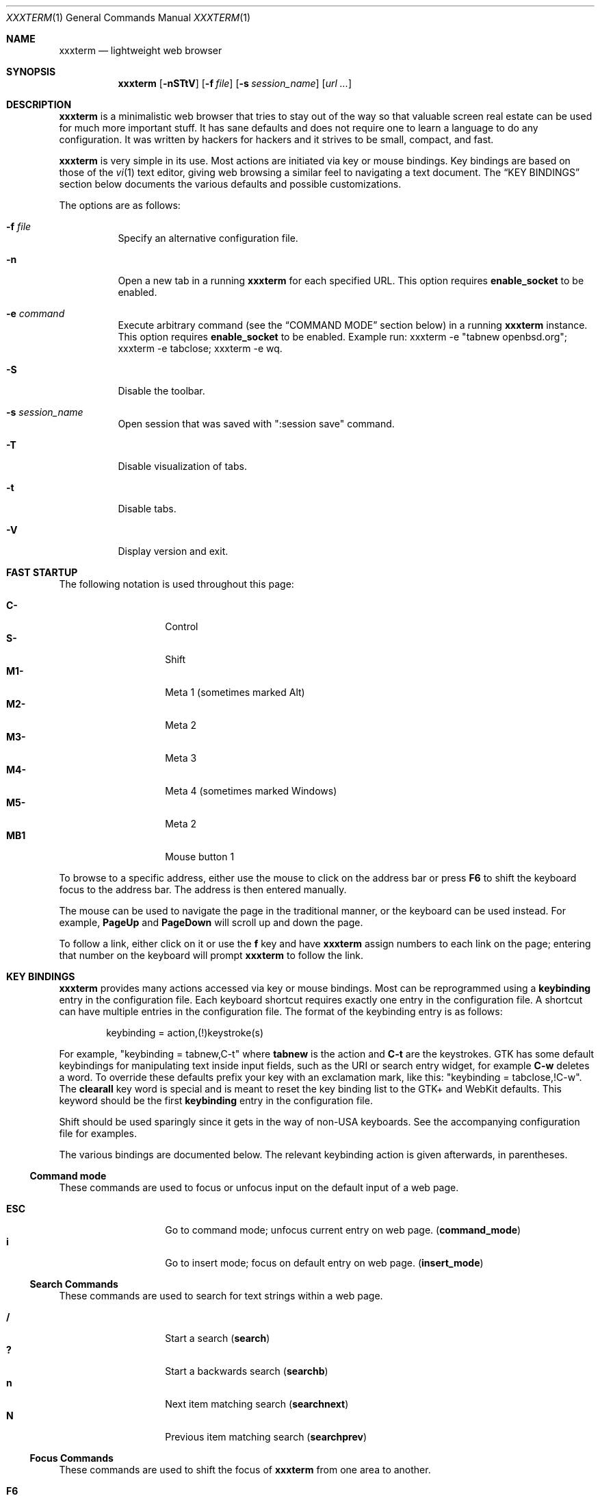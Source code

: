.\"	$xxxterm$
.\"
.\" Copyright (c) 2010, 2011 Marco Peereboom <marco@peereboom.us>
.\" Copyright (c) 2011 Jason McIntyre <jmc@openbsd.org>
.\"
.\" Permission to use, copy, modify, and distribute this software for any
.\" purpose with or without fee is hereby granted, provided that the above
.\" copyright notice and this permission notice appear in all copies.
.\"
.\" THE SOFTWARE IS PROVIDED "AS IS" AND THE AUTHOR DISCLAIMS ALL WARRANTIES
.\" WITH REGARD TO THIS SOFTWARE INCLUDING ALL IMPLIED WARRANTIES OF
.\" MERCHANTABILITY AND FITNESS. IN NO EVENT SHALL THE AUTHOR BE LIABLE FOR
.\" ANY SPECIAL, DIRECT, INDIRECT, OR CONSEQUENTIAL DAMAGES OR ANY DAMAGES
.\" WHATSOEVER RESULTING FROM LOSS OF USE, DATA OR PROFITS, WHETHER IN AN
.\" ACTION OF CONTRACT, NEGLIGENCE OR OTHER TORTIOUS ACTION, ARISING OUT OF
.\" OR IN CONNECTION WITH THE USE OR PERFORMANCE OF THIS SOFTWARE.
.\"
.Dd $Mdocdate: October 14 2011 $
.Dt XXXTERM 1
.Os
.Sh NAME
.Nm xxxterm
.Nd lightweight web browser
.Sh SYNOPSIS
.Nm xxxterm
.Bk -words
.Op Fl nSTtV
.Op Fl f Ar file
.Op Fl s Ar session_name
.Op Ar url ...
.Ek
.Sh DESCRIPTION
.Nm
is a minimalistic web browser that tries to stay out of the way so that
valuable screen real estate can be used for much more important stuff.
It has sane defaults and does not require one to learn a language to do any
configuration.
It was written by hackers for hackers
and it strives to be small, compact, and fast.
.Pp
.Nm
is very simple in its use.
Most actions are initiated via key or mouse bindings.
Key bindings are based on those of the
.Xr vi 1
text editor,
giving web browsing a similar feel to navigating a text document.
The
.Sx KEY BINDINGS
section below documents the various defaults and possible customizations.
.Pp
The options are as follows:
.Bl -tag -width Ds
.It Fl f Ar file
Specify an alternative configuration file.
.It Fl n
Open a new tab in a running
.Nm
for each specified URL.
This option requires
.Cm enable_socket
to be enabled.
.It Fl e Ar command
Execute arbitrary command (see the
.Sx COMMAND MODE
section below) in a running
.Nm
instance. This option requires
.Cm enable_socket
to be enabled. Example run: xxxterm -e "tabnew openbsd.org"; xxxterm -e
tabclose; xxxterm -e wq.
.It Fl S
Disable the toolbar.
.It Fl s Ar session_name
Open session that was saved with ":session save" command.
.It Fl T
Disable visualization of tabs.
.It Fl t
Disable tabs.
.It Fl V
Display version and exit.
.El
.Sh FAST STARTUP
The following notation is used throughout this page:
.Pp
.Bl -tag -width Ds -offset indent -compact
.It Cm C-
Control
.It Cm S-
Shift
.It Cm M1-
Meta 1 (sometimes marked Alt)
.It Cm M2-
Meta 2
.It Cm M3-
Meta 3
.It Cm M4-
Meta 4 (sometimes marked Windows)
.It Cm M5-
Meta 2
.It Cm MB1
Mouse button 1
.El
.Pp
To browse to a specific address,
either use the mouse to click on the address bar
or press
.Cm F6
to shift the keyboard focus to the address bar.
The address is then entered manually.
.Pp
The mouse can be used to navigate the page in the traditional manner,
or the keyboard can be used instead.
For example,
.Cm PageUp
and
.Cm PageDown
will scroll up and down the page.
.Pp
To follow a link,
either click on it or use the
.Cm f
key and have
.Nm
assign numbers to each link on the page;
entering that number on the keyboard will prompt
.Nm
to follow the link.
.Sh KEY BINDINGS
.Nm
provides many actions accessed via key or mouse bindings.
Most can be reprogrammed using a
.Cm keybinding
entry in the configuration file.
Each keyboard shortcut requires exactly one entry in the configuration file.
A shortcut can have multiple entries in the configuration file.
The format of the keybinding entry is as follows:
.Pp
.D1 keybinding = action,(!)keystroke(s)
.Pp
For example, "keybinding = tabnew,C-t" where
.Cm tabnew
is the action and
.Cm C-t
are
the keystrokes.
GTK has some default keybindings for manipulating text inside input
fields, such as the URI or search entry widget, for example
.Cm C-w
deletes a word. To override these defaults prefix your key with an
exclamation mark, like this: "keybinding = tabclose,!C-w".
The
.Cm clearall
key word is special and is meant to reset the key binding list to the GTK+
and WebKit defaults.
This keyword should be the first
.Cm keybinding
entry in the configuration file.
.Pp
Shift should be used sparingly since it gets in the way of non-USA keyboards.
See the accompanying configuration file for examples.
.Pp
The various bindings are documented below.
The relevant keybinding action is given afterwards, in parentheses.
.Ss Command mode
These commands are used to focus or unfocus input on the default input of a web
page.
.Pp
.Bl -tag -width Ds -offset indent -compact
.It Cm ESC
Go to command mode; unfocus current entry on web page.
.Pq Cm command_mode
.It Cm i
Go to insert mode; focus on default entry on web page.
.Pq Cm insert_mode
.El
.Ss Search Commands
These commands are used to search for text strings within a web page.
.Pp
.Bl -tag -width Ds -offset indent -compact
.It Cm /
Start a search
.Pq Cm search
.It Cm \&?
Start a backwards search
.Pq Cm searchb
.It Cm n
Next item matching search
.Pq Cm searchnext
.It Cm N
Previous item matching search
.Pq Cm searchprev
.El
.Ss Focus Commands
These commands are used to shift the focus of
.Nm
from one area to another.
.Pp
.Bl -tag -width Ds -offset indent -compact
.It Cm F6
Focus on address bar
.Pq Cm focusaddress
.It Cm F7
Focus on search entry
.Pq Cm focussearch
.El
.Ss Command Aliases
These commands allow the user to map specific actions to specific keys.
It can be useful when the
.Fl S
option is used.
.Pp
.Bl -tag -width Ds -offset indent -compact
.It Cm F1
Alias for ":help"
.It Cm F4
Alias for ":toplevel toggle"
.It Cm F9
Alias for ":open"
.Pq Cm promptopen
.It Cm F10
Alias for ":open current-uri"
.Pq Cm promptopencurrent
.It Cm F11
Alias for ":tabnew"
.Pq Cm prompttabnew
.It Cm F12
Alias for ":tabnew current-uri"
.Pq Cm prompttabnewcurrent
.El
.Ss Navigation Commands
These commands allow the user to navigate web pages and,
to some extent,
control the browser.
.Pp
.Bl -tag -width "Space, C-f, PageDownXXX" -offset indent -compact
.It Cm F5, C-r, C-l
Reload page
.Pq Cm reload
.It Cm Backspace, M-Left
Previous page
.Pq Cm goback
.It Cm S-BackSpace, M-Right
Forward page
.Pq Cm goforward
.It Cm j, Down
Next line on page
.Pq Cm scrolldown
.It Cm k, Up
Previous line on page
.Pq Cm scrollup
.It Cm G, End
Bottom of page
.Pq Cm scrollbottom
.It Cm gg, Home
Top of page
.Pq Cm scrolltop
.It Cm Space, C-f, PageDown
Page down
.Pq Cm scrollpagedown
.It Cm C-b, PageUp
Page up
.Pq Cm scrollpageup
.It Cm l, Right
Page right
.Pq Cm scrollright
.It Cm h, Left
Page left
.Pq Cm scrollleft
.It Cm $
Page far right
.Pq Cm scrollfarright
.It Cm 0
Page far left
.Pq Cm scrollfarleft
.It Cm M-f
Favorites
.Pq Cm fav
.It Cm M-j
Cookie jar
.Pq Cm cookiejar
.It Cm M-d
Download manager
.Pq Cm dl
.It Cm C-p
Print page
.Pq Cm print
.It Cm M-h
Global history
.Pq Cm history
.It Cm C-j
Toggle Java Script enabled for FQDN
.Pq Cm js
.It Cm C-s
Toggle source view
.Pq Cm togglesrc
.It Cm M-c
Toggle cookie enabled for FQDN
.Pq Cm cookie
.El
.Ss Tab Manipulation
.Nm
supports tabbed browsing.
That is, web pages may be opened in separate tabs,
allowing the user to quickly move from one page to another,
and back.
These commands then are used to create, destroy, and move between tabs.
.Pp
.Bl -tag -width "C-plus, C-equalXXX" -offset indent -compact
.It Cm C-MB1
Open new tab with the clicked link
.It Cm C-t
Create new tab with focus in URL entry
.Pq Cm tabnew
.It Cm C-w
Destroy current tab
.Pq Cm tabclose
.It Cm U
Undo close tab
.Pq Cm tabundoclose
.It Cm C-Left
Go to the previous tab
.Pq Cm tabprevious
.It Cm C-Right
Go to the next tab
.Pq Cm tabnext
.It Cm C-[1..9]
Jump to page
.Ar N
.Pq Cm tabnext [1..9]
.It Cm C-minus
Zoom out by 4%
.Pq Cm focusout
.It Cm C-plus, C-equal
Zoom in by 4%
.Pq Cm focusin
.It Cm C-0
Set zoom level to 100%
.Pq Cm focusreset
.El
.Ss Yanking and pasting
These commands copy and paste text to and from the clipboard.
.Pp
.Bl -tag -width Ds -offset indent -compact
.It Cm p
Paste the contents of the clipboard into the address bar
.Pq Cm pasteuricur
.It Cm P
Paste the contents of the clipboard into a new tab
.Pq Cm pasteurinew
.It Cm y
Yank the current URL into the clipboard
.Pq Cm yankuri
.El
.Ss Hyperlink Following
This allows the user to follow hyperlinks
without using a mouse.
Enter the corresponding number to follow the link.
Alternatively one can type the name of the link and when there are no more
possibilities
.Nm
will follow the link.
.Pp
.Bl -tag -width Ds -offset indent -compact
.It Cm f, '.'
Highlight all links and prefix them with a number.
.Pq Cm hinting
.It Cm F, ','
Highlight all links and prefix them with a number but open in a new tab.
.Pq Cm hinting_newtab
.El
.Ss Exiting
Commands to exit the browser.
.Pp
.Bl -tag -width Ds -offset indent -compact
.It Cm C-q
Quit
.Pq Cm quitall
.El
.Ss Low-Contrast Color Scheme
This command toggles the page's style between the default CSS and a
low-contrast color scheme with light grey text on a dark grey background.
.Pp
.Bl -tag -width Ds -offset indent -compact
.It Cm s
Toggle the current tab's style.
.Pq Cm userstyle
.El
.Sh COMMAND MODE
Command mode works in a similar fashion to the
.Xr vi 1
editor;
it is entered by typing a colon and exited by typing Esc.
The commands and their descriptions are listed below.
.Bl -tag -width Ds -offset indent
.It Cm about , version
Show the "About" page.
.It Cm buffers , ls , tabs
Displays the currently open tabs and lets the user switch tab by typing
the tab number or using the mouse.
.It Cm ca
Display CA certificates.
.It Cm cert , cert show
Download and display certificates of domain on tab.
.It Cm cert save
Save certificate into a local store.
The next time the site is visited it is compared against the store.
If the certificate matches,
the address bar will be blue;
if it doesn't the bar will be red.
.It Cm cookie
The
.Cm cookie
command is used to manipulate the cookie whitelist.
Used by itself it expands to
.Cm cookie show all .
.It Cm cookiejar
Show cookie jar contents.
.It Cm cookie save, cookie save fqdn
Save the current fully qualified domain name (FQDN)
to the persistent whitelist.
For example,
the www.peereboom.us domain would result in saving .www.peereboom.us.
.It Cm cookie save domain
Save the top level domain name to the persistent whitelist.
For example,
the www.peereboom.us domain would result in saving .peereboom.us.
.Pp
This action enables cookies if it is currently disabled for this entry.
.It Cm cookie show all
Show all persistent and session entries in the cookie whitelist.
.It Cm cookie show persistent
Show all persistent entries in the cookie whitelist.
.It Cm cookie show session
Show all session entries in the cookie whitelist.
.It Cm cookie toggle domain
Toggle cookie support for the current top level domain.
.It Cm cookie toggle, cookie toggle fqdn
Toggle cookie support for the current FQDN.
.It Cm dl
Show download manager.
.It Cm encoding <encoding>
If
.Cm <encoding>
is set the tab's encoding will be set to
.Cm <encoding>
and
.Nm
reloads the tab.
If
.Cm <encoding>
is not set
.Nm
will display the current tab encoding.
.It Cm fav
Show favorites.
.It Cm favadd
Add the current page to favorites.
.It Cm fullscreen , f
Toggle hiding tabs and url entry toolbar.
.It Cm h , hist , history
Show global history.
.It Cm help
Show help page.
.It Cm home
Go to home URL.
.It Cm js
The
.Cm js
command is used to manipulate the Java Script whitelist.
Used by itself it expands to
.Cm js show all .
.It Cm js save, save fqdn
Saves the FQDN to the persistent whitelist.
For example,
the www.peereboom.us domain would result in saving .www.peereboom.us.
.It Cm js save domain
Saves the top level domain name to the persistent whitelist.
For example,
the www.peereboom.us domain would result in saving .peereboom.us.
.Pp
This action enables Java Script if it is currently disabled for this entry.
.It Cm js show all
Shows all persistent and session entries in the JS whitelist.
.It Cm js show persistent
Shows all persistent entries in the JS whitelist.
.It Cm js show session
Shows all session entries in the JS whitelist.
.It Cm js toggle, js toggle fqdn
Toggle Java Script execution for the current FQDN.
.It Cm js toggle domain
Toggle Java Script execution for the current top level domain.
.It Cm open , op , o URL
Open URL.
.It Cm plugin
The
.Cm plugin
command is used to manipulate the plugin whitelist.
Used by itself it expands to
.Cm plugin show all .
.It Cm plugin save, save fqdn
Saves the FQDN to the persistent whitelist.
For example,
the www.peereboom.us domain would result in saving .www.peereboom.us.
.It Cm plugin save domain
Saves the top level domain name to the persistent whitelist.
For example,
the www.peereboom.us domain would result in saving .peereboom.us.
.Pp
This action enables plugins if they are currently disabled for this entry.
.It Cm plugin show all
Shows all persistent and session entries in the plugin whitelist.
.It Cm plugin show persistent
Shows all persistent entries in the plugin whitelist.
.It Cm plugin show session
Shows all session entries in the plugin whitelist.
.It Cm plugin toggle, plugin toggle fqdn
Toggle plugin execution for the current FQDN.
.It Cm plugin toggle domain
Toggle plugin execution for the current top level domain.
.It Cm print
Print page.
.It Cm qa , qall , quitall
Quit
.Nm .
.It Cm quit , q
Close current tab and quit
.Nm
if it is the last tab.
.It Cm restart
Restart
.Nm
and reload all current tabs.
.It Cm run_script [path_to_script]
Runs the script path_to_script with the current uri as the argument.
If path_to_script is not provided, the value of default_script is used
instead.
.It Cm session , Cm session show
Display the current session name.
By default the session name is main_session.
To create a new session use the
.Cm session save
command.
A session is defined as the lifetime of the browser application.
.It Cm session delete <session_name>
Delete session session_name from persistent storage.
If session_name is the current session then the session will revert to
main_session.
.It Cm session open <session_name>
Open session_name and close all currently open tabs.
Going forward this session is named session_name.
.It Cm session save <session_name>
Save current tabs to session_name session.
This will close the current session and going forward this session is named
session_name.
.It Cm set
The set command is used to inspect, clear or change runtime options.
There are 3 methods to use
.Cm :set .
When used by itself as
.Cm :set
the command displays all options as currently set.
.Pp
To set a value use
.Cm :set option=value .
For example,
.Cm :set http_proxy=http://127.0.0.1:8080 .
.Pp
To clear a value use
.Cm :set option= .
For example,
.Cm :set http_proxy= .
.Pp
Note, not all options can be set at runtime.
.It Cm stats
Show blocked cookie statistics.
These statistics vary based on settings and are not persistent.
.It Cm statustoggle , statust
Toggle status bar.
.It Cm tabclose , tabc
Close current tab.
.It Cm tabhide
Hide tabs.
.It Cm tabnew , tabedit , tabe URL
Create new tab and optionally open provided URL.
.It Cm tabnext , tabn
Go to the next tab.
.It Cm tabprevious , tabp
Go to the previous tab.
.It Cm tabshow
Show tabs.
.It Cm toplevel , toplevel toggle
Toggle the top level domain name cookie and JS session whitelist.
This is to enable/disable short lived full site functionality without
permanently adding the top level domain to the persistent whitelist.
.It Cm urlhide , urlh
Hide url entry and tool bar.
.It Cm urlshow , urls
Show url entry and tool bar.
.It Cm w
Save open tabs to current session.
The tabs will be restored next time the session is opened.
See the session command for additional details.
.It Cm wq
Save open tabs and quit.
The tabs will be restored next time
.Nm
the session is opened.
See the session command for additional details.
.El
.Sh BUFFER COMMANDS
In addition to shortcuts and commands
.Nm
provides buffer commands. Buffer commands are short, multi character
vi-like commands, often requiring an argument. Partial buffer commands
are
displayed in the buffer command statusbar element (see
.Cm statusbar_elems ) .
Pressing Esc or switching to another tab cancels a partially entered
buffer command. In the following list
.Cm arg
denotes the argument a buffer command accepts. Buffer commands are
defined as extended regular experssions.
Note that if a character is used as a shortcut it will not be interpreted
as the beginning of a buffer command. This is the case with
.Cm 0 .
.Pp
.Bl -tag -width "['][a-zA-Z0-9]XXX" -offset indent -compact
.It Cm gg
go to the top of the page
.It Cm gG
go to the bottom of the page
.It Cm [0-9]+%
go to the
.Cm arg
percent of the page
.It Cm [0-9]*gU
go
.Cm arg
levels up. If
.Cm arg
is missing, 1 is assumed. Going a
level up means going to a uri obtained from the current one by removing
the last slash ('/') character and everything that follows it
.It Cm gh
open the home page in the current tab
.It Cm m[a-zA-Z0-9]
set a mark denoted by
.Cm arg
at the current page position. These marks behave like those in vi or
less.
.It Cm ['][a-zA-Z0-9]
go to the position where mark
.Cm arg
was set
.It Cm M[a-zA-Z0-9]
set the current uri as quickmark
.Cm arg
.It Cm go[a-zA-Z0-9]
open the uri marked as quickmark
.Cm arg
in the current tab
.It Cm gn[a-zA-Z0-9]
open the uri marked as quickmark
.Cm arg
in a new tab
.It Cm [0-9]+t
activate tab number
.Cm arg
.It Cm ZZ
quit
.Nm
.It Cm ZR
restart
.Nm
.It Cm zi
zoom in by 4%
.It Cm zo
zoom out by 4%
.It Cm z0
set zoom level to 100%
.It Cm [0-9]+Z
set zoom level to
.Cm arg
%
.El
.Sh QUICKMARKS
Quickmarks are like bookmarks, except they are refered to by a single
character (a letter or a digit), instead of a longer name. See the
.Cm M[a-zA-Z0-9] ,
.Cm go[a-zA-Z0-9]
and
.Cm gn[a-zA-Z0-9]
buffer commands for usage. Quickmarks are stored in
.Pa ~/.xxxterm/quickmarks
and are saved automatically after each
.Cm M[a-zA-Z0-9]
buffer command.
.Sh ABOUT SCREENS
The about screens are internally generated web pages by
.Nm
for user interaction.
These are entered in the address bar and the format is
.Cm about:screen
where screen is the desired screen to display.
For example about:favorites.
Any about screen can be used as the home page as specified by
.Cm home
in the configuration file.
.Pp
.Bl -tag -width "downloadsXXX" -offset indent -compact
.It Cm about
show the about screen
.It Cm blank
show a blank screen
.It Cm cookiewl
show the cookie whitelist screen
.It Cm cookiejar
show the cookiejar screen
.It Cm downloads
show the downloads screen
.It Cm favorites
show the favorites screen
.It Cm help
show the help web page
.It Cm history
show the history screen
.It Cm jswl
show the Java Script whitelist screen
.It Cm set
show the settings screen
.It Cm stats
show the statistics screen
.El
.Sh WHITELISTS
This section describes advanced usage settings.
Most users should use
.Cm browser_mode
instead to setup
.Nm
and skip over this section.
.Pp
.Nm
has a number of whitelists to control blocking cookies and Java Script
execution for FQDNs or domains.
When properly enabled these whitelists require either the FQDN or top level
domain to exist in the whitelists in order to allow cookies to be stored or
Java Script to execute.
Both Java Script and cookies have two whitelists associated with them.
The whitelists are called session and persistent.
Items in the session whitelists are only allowed for the lifetime of the
.Nm
instance.
Items in the persistent whitelists are stored on disk and are restored
upon restarting.
.Pp
Setting up the whitelists is a little tricky due to intricacies of WebKit.
In fact the semantics are different for cookies and Java Script.
.Pp
Cookie whitelist requires the following configuration to be set:
.Pp
.Bl -tag -width "enable_cookie_whitelistXXX" -offset indent -compact
.It Cm cookies_enabled
This is a WebKit setting and must be set to
.Pa 1
(ENABLED)
in order to be able to use a
cookie whitelist.
.It Cm enable_cookie_whitelist
This needs to be set to
.Pa 1
to enable the cookie whitelist functionality.
.It Cm cookie_wl
These entries in the configuration file are the actual domains names in the
cookie whitelist.
.El
.Pp
Java Script whitelist requires the following configuration to be set:
.Pp
.Bl -tag -width "enable_js_whitelistXXX" -offset indent -compact
.It Cm enable_scripts
This is a WebKit setting and must be set to
.Pa 0
(DISABLED)
in order to be able to use a
Java Script whitelist.
.It Cm enable_js_whitelist
This needs to be set to
.Pa 1
to enable the Java Script whitelist functionality.
.It Cm js_wl
These entries in the configuration file are the actual domains names in the
Java Script whitelist.
.El
.Pp
Plugin whitelist requires the following configuration to be set:
.Pp
.Bl -tag -width "enable_plugin_whitelistXXX" -offset indent -compact
.It Cm enable_plugins
This is a WebKit setting and must be set to
.Pa 1
(ENABLED)
in order to be able to use a
plugin whitelist.
.It Cm enable_plugin_whitelist
This needs to be set to
.Pa 1
to enable the plugin whitelist functionality.
.It Cm pl_wl
These entries in the configuration file are the actual domains names in the
plugin whitelist.
.El
.Pp
See the
.Pa FILES
section for additional configuration file entries and details
that alter runtime behavior.
.Sh FILES
.Bl -tag -width "/etc/xxxterm.confXXX" -compact
.It Pa ~/.xxxterm.conf
.Nm
user specific settings.
.It Pa ~/.xxxterm
.Nm
scratch directory.
.El
.Pp
.Nm
tries to open the user specific file,
.Pa ~/.xxxterm.conf .
If that file is unavailable,
it then uses built-in defaults.
.Pp
The format of the file is \*(Ltkeyword\*(Gt = \*(Ltsetting\*(Gt.
For example:
.Pp
.Dl http_proxy = http://127.0.0.1:8080
.Pp
Enabling or disabling an option is done by using 1 or 0 respectively.
.Pp
The file supports the following keywords:
.Pp
.Bl -tag -width "enable_cookie_whitelistXXX" -offset indent -compact
.It Cm alias
Defines an alias for a given URL, so that the URL is loaded when the alias is
entered in the address bar.
If the aliased URL includes a %s format specifier, then any argument given after
the alias on the address bar is substituted.
For example, if g,http://www.google.com/search?q=%s is defined as an alias,
then the URL http://www.google.com/search?q=foo is loaded when navigating to
"g foo".
.It Cm allow_volatile_cookies
If set cookies are stored in the session cache but will be discarded once
.Nm
exits.
Unfortunately enabling this does allow for some limited tracking on the web.
.It Cm append_next
When set a new tab is appended after the current tab instead of being appended
as the last tab.
.It Cm autofocus_onload
When set a tab that is loaded will attempt to autofocus the default input
entry.
This is only done for tabs that are currently visible.
.It Cm browser_mode
The
.Nm
browser has 3 default operating modes:
.Pa normal
(the default),
.Pa whitelist
and
.Pa kiosk .
In the
.Pa normal
mode the browser allows all cookies, plugins and Java Script as any other
browser would.
This means that all cookies are saved to persistent storage and that all
Java Script and plugins run.
.Pp
On the other hand, using the
.Pa whitelist
mode enables whitelists.
This requires the user to add all the required
.Pa cookie_wl ,
.Pa js_wl
and
.Pa pl_wl
items.
If a domain does not appear in the whitelists
.Nm
disallows cookies, Java Script and plugin execution.
.Pp
In
.Pa kiosk
mode the browse works just like
.Pa normal
mode however the toolbar only has the backward, forward and home button.
.Pp
This setting must be the first entry in
.Pa ~/.xxxterm.conf
because it sets advanced settings that can be overridden later in the file.
See the default config file for more details.
.It Cm cmd_font
Set the command prompt font.
E.g.
.Pa cmd_font = monospace normal 9 .
.It Cm cookie_policy
This field delineates the cookie policy.
Possible values are: no3rdparty, reject 3rd party cookies.
accept, accept all cookies.
reject, reject all cookies.
.It Cm cookie_wl
This is a cookie whitelist item.
Use multiple times to add multiple entries.
Valid entries are for example *.moo.com and the equivalent .moo.com.
A fully qualified host is also valid and is for example www.moo.com.
.It Cm cookies_enabled
Enable cookies.
.It Cm ctrl_click_focus
Give focus in newly created tab instead of opening it in the background.
.It Cm default_script
Path to the script used as the default value for the run_script
command.
.It Cm default_zoom_level
Set the default browsing zoom level.
.It Cm download_dir
Locations where files are downloaded to.
This directory must exist and
.Nm
validates that during startup.
.It Cm enable_cookie_whitelist
When enabled all cookies must be in the whitelist or they are rejected.
Additionally whitelisted cookies also enable HTML5 local storage for the
domain.
.It Cm enable_js_whitelist
When enabled all domains must be in the js whitelist in order to run Java
Script.
NOTE: Make sure
.Cm enable_scripts
is set to 0.
.It Cm enable_plugin_whitelist
When enabled all domains must be in the plugin whitelist in order to run
plugins.
NOTE: Make sure
.Cm enable_plugins
is set to 0.
.It Cm enable_plugins
Enable external plugins such as Flash and Java.
.It Cm enable_scripts
Enable Java Script.
.It Cm enable_socket
When enabled the first instance of
.Nm
will create a socket in the
.Pa ~/.xxxterm
directory.
Using the -n url option on subsequent
.Nm
invocations will cause the specified URL to be loaded in a new tab.
Only a user with identical UID and GID can use this option.
.It Cm enable_localstorage
Enable html5 Local Storage.
.It Cm enable_spell_checking
Enables spell checking. Preferred languages can be set using
.Cm spell_check_languages
option.
.It Cm encoding
Set the default encoding.
E.g.
.Pa encoding = ISO-8859-1 .
.It Cm fancy_bar
Enables a backward, forward, and stop button to the toolbar.
Additionally if
.Cm search_string
is set it'll enable an entry box for searches.
.It Cm guess_search
When enabled
.Nm
will try to guess if the string you entered, in the URI entry widget or
the command widget, is term you want to search for using search_string
(see above).
If the string does not contain a dot nor a slash, is not a
path to a local file and does not resolves to an IP then it is assumed
to be a search term.
.It Cm history_autosave
When enabled
.Nm
will save all command and search history.
Upon restarting
.Nm
the saved command and search history will be restored.
.It Cm home
Homepage in URL format.
.It Cm http_proxy
Proxy server in URL format.
.Nm
overrides
.Cm http_proxy
if it is specified as an environment variable.
It must be noted that on older webkit versions one MUST use an IP address and
not a FQDN.
This works as expected with webkit 1.4.2.
.Pp
If one desires to use a socks proxy then an intermediary tool must be used.
It has been reported that tsocks works with
.Nm .
.It Cm icon_size
Permits icon sizes to be changed if
.Cm fancy_bar
is enabled.
Size 1 is small; 2 is normal; 3 through 6 are progressively larger.
.It Cm js_wl
This is a Java Script whitelist item.
See
.Cm cookie_wl
for semantics and more details.
.It Cm max_connections
The maximum number of connections that
.Nm
can open at once.
.It Cm max_host_connections
The maximum number of connections that
.Nm
can open at once to a given host.
.It Cm mime_type
Sets an action for a specific or default MIME type.
For example, to download and view a pdf using kpdf set
.Pa mime_type = application/pdf,kpdf .
To set a default value use *, for example,
.Pa mime_type = video/*,mplayer .
Note that the action is only passed the URL and not all applications are
capable of dealing with a URL and therefore one might have to create a wrapper
script to download the content first.  Alternatively one can add the
.Pa @
in front of the MIME type to indicate "download first".
For example,
.Pa mime_type = @application/pdf,xpdf .
When
.Pa @
is use the file will be downloaded to the
.Pa download_dir
before the MIME handler is called.
.It Cm oops_font
Set the font used to display error messages.
E.g.
.Pa oops_font = monospace normal 9 .
.It Cm pl_wl
This is a plugin whitelist item.
See
.Cm cookie_wl
for semantics and more details.
.It Cm read_only_cookies
Mark cookies file read-only and discard all cookies once the session is
terminated.
.It Cm refresh_interval
Refresh interval while in the download manager.
The default is 10.
.It Cm resource_dir
Directory that contains various
.Nm
resources such as icons.
This is OS-specific and should be handled by the porter.
.It Cm save_global_history
If set the global history will be saved to
.Pa ~/.xxxterm/history
when quitting
and restored at startup.
See the
.Sx KEY BINDINGS
section above for how the global history is accessed.
Global history is not saved to disk by default.
.It Cm save_rejected_cookies
Saves rejected cookies in cookie format in {work_dir}/rejected.txt.
All cookies are saved and unlike a cookie jar they are never replaced.
Make sure there is enough disk space to enable this feature.
.It Cm search_string
Default search engine string.
See the
.Pa xxxterm.conf
file for details.
.It Cm session_autosave
Enable session auto-saving when changing state (e.g. adding or removing a tab).
The session name is what is currently in use and is described in the
.Cm session save
and
.Cm session open
commands.
.It Cm session_timeout
This value is the time that is added in seconds to a session cookie.
.It Cm show_tabs
Enable or disable showing tabs.
.It Cm show_url
Enable or disable showing the url and toolbar.
.It Cm show_statusbar
Enable or disable showing the status bar.
.It Cm single_instance
If set and
.Cm enable_socket
is enabled only one
.Nm
will be permitted to run.
If there is a URL specified it will be opened in a new tab in the already
running
.Nm
session.
.It Cm spell_check_languages
The languages to be used for spell checking, separated by commas. For example,
en_US.
.It Cm ssl_ca_file
If set to a valid PEM file
all server certificates will be validated against it.
The URL bar will be colored green (or blue when saved ) when the certificate is
trusted and yellow when untrusted.
.Pp
If
.Cm ssl_ca_file
is not set then the URL bar will color all HTTPS connections red.
.Pp
WebKit only supports a single PEM file.
Many OS' or distributions have many PEM files.
One can simply concatenate all separate files into one large one.
E.g.
.Cm for i in `ls`; do cat $i >> cert.pem; done
and use the resulting cert.pem file as the input to
.Cm ssl_ca_file .
It is advisable to periodically recreate the cert.pem file.
.It Cm ssl_strict_certs
If this value is set connections to untrusted sites will be aborted.
This value is only used if
.Cm ssl_ca_file
is set.
.It Cm statusbar_elems
Define the components of the status bar. The possible components are:
.Bd -literal -offset indent
| - separator
P - page progress percent
B - buffer command
Z - page zoom level
.Ed
The default is "BP".
These components show nothing if there is nothing worth showing, like
zoom amount 100%.
.It Cm statusbar_font
Set the status bar font.
E.g.
.Pa statusbar_font = monospace normal 9 .
.It Cm tab_style
Set the tab style to either
.Cm normal
- the default gtk notebook tabs, or
.Cm compact
for an alternative.
You can switch the tab style with the
.Pa tabnextstyle
command.
.It Cm tabbar_font
Set the compact tab bar font.
E.g.
.Pa tabbar_font = monospace normal 9 .
.It Cm url_regex
This is the regular expression that is used to match what constitutes a valid
URL when using
.Pa guess_search .
.It Cm user_agent
Set to override the default
.Nm
user-agent string.
.It Cm window_height
Set the default height of the browser window.
.It Cm window_width
Set the default width of the browser window.
.It Cm work_dir
Set the work directory where all
.Nm
scratch files are stored.
Default is
.Cm ~/.xxxterm .
.It Cm xterm_workaround
When enabled
.Nm
will look additionally at CUT_BUFFER0 if PRIMARY clipboard is empty.
Additionally when the PRIMARY clipboard is cleared it will copy CUT_BUFFER0
into the PRIMARY clipboard.
Default is 0.
.El
.Sh HISTORY
.Nm
was inspired by vimprobable2 and the bloat in other
.Ux
web browsers.
.Sh AUTHORS
.An -nosplit
.Nm
was written by
.An Marco Peereboom Aq marco@peereboom.us ,
.An Stevan Andjelkovic Aq stevan@student.chalmers.se ,
.An Edd Barrett Aq vext01@gmail.com ,
.An Todd T. Fries Aq todd@fries.net ,
.An Raphael Graf Aq r@undefined.ch ,
and
.An Michal Mazurek Aq akfaew@jasminek.net .
.Sh BUGS
When
.Cm save_global_history
is enabled
.Nm
is supposed to, in addition to restoring the global history, color the
visited links accordingly; however due to bug #51747 in WebKit this does
not happen.
